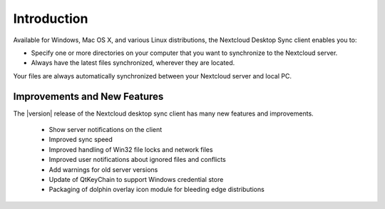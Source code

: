 ============
Introduction
============

Available for Windows, Mac OS X, and various Linux distributions, the Nextcloud 
Desktop Sync client enables you to:

- Specify one or more directories on your computer that you want to synchronize
  to the Nextcloud server.
- Always have the latest files synchronized, wherever they are located.

Your files are always automatically synchronized between your Nextcloud server 
and local PC.

Improvements and New Features
-----------------------------

The |version| release of the Nextcloud desktop sync client has many new features and 
improvements.
 
  * Show server notifications on the client
  * Improved sync speed
  * Improved handling of Win32 file locks and network files 
  * Improved user notifications about ignored files and conflicts
  * Add warnings for old server versions
  * Update of QtKeyChain to support Windows credential store
  * Packaging of dolphin overlay icon module for bleeding edge distributions
  
